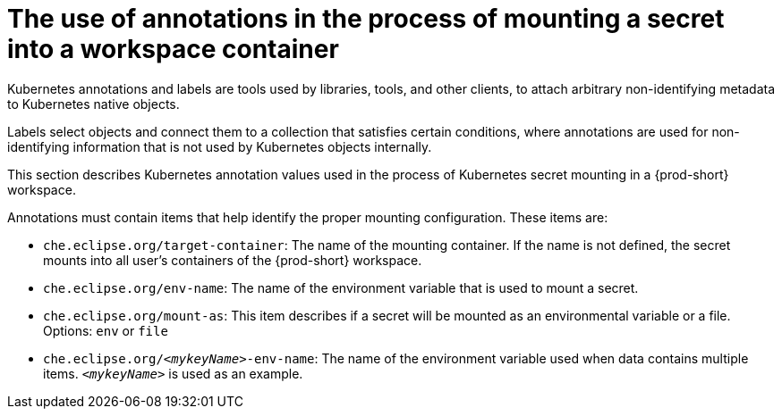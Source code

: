 // Module included in the following assemblies:
//
// mounting-a-secret-as-a-file-or-an-environment-variable-into-a-workspace-container

[id="the-use-of-annotations-in-the-process-of-mounting-a-secret-into-a-workspace-container_{context}"]
= The use of annotations in the process of mounting a secret into a workspace container

Kubernetes annotations and labels are tools used by libraries, tools, and other clients, to attach arbitrary non-identifying metadata to Kubernetes native objects. 

Labels select objects and connect them to a collection that satisfies certain conditions, where annotations are used for non-identifying information that is not used by Kubernetes objects internally.

This section describes Kubernetes annotation values used in the process of Kubernetes secret mounting in a {prod-short} workspace.

Annotations must contain items that help identify the proper mounting configuration. These items are:

* `che.eclipse.org/target-container`: The name of the mounting container. If the name is not defined, the secret mounts into all user's containers of the {prod-short} workspace.
* `che.eclipse.org/env-name`: The name of the environment variable that is used to mount a secret.
* `che.eclipse.org/mount-as`: This item describes if a secret will be mounted as an environmental variable or a file. Options: `env` or `file`
* `che.eclipse.org/_<mykeyName>_-env-name`: The name of the environment variable used when data contains multiple items. `_<mykeyName>_` is used as an example.

